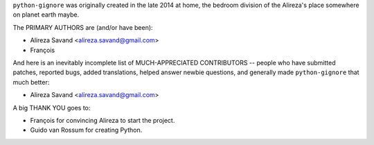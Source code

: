``python-gignore`` was originally created in the late 2014 at home,
the bedroom division of the Alireza's place somewhere on planet earth maybe.

The PRIMARY AUTHORS are (and/or have been):

* Alireza Savand <alireza.savand@gmail.com>
* François‎

And here is an inevitably incomplete list of MUCH-APPRECIATED CONTRIBUTORS --
people who have submitted patches, reported bugs, added translations, helped
answer newbie questions, and generally made ``python-gignore`` that much better:

* Alireza Savand <alireza.savand@gmail.com>

A big THANK YOU goes to:

* François‎ for convincing Alireza to start the project.
* Guido van Rossum for creating Python.

